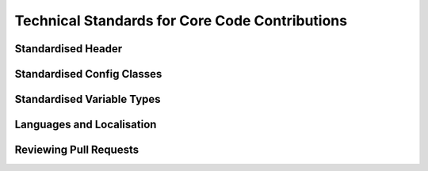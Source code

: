.. rst-class:: hidden

.. _dev_code_contribution:

====================================================================
Technical Standards for Core Code Contributions
====================================================================

.. card::
   :class-card: sd-card-2 sd-mt-3 sd-card-important

   Please note that this part is still heavily work in progress.
   For more dev related information please go to our `Antistasi-Wiki-for-Devs <https://github.com/official-antistasi-community/A3-Antistasi/wiki/Antistasi-Wiki-for-Devs>`_.

.. card::
   :class-card: sd-card-2 sd-mt-3

   | Contributing new file or updating old ones, please follow the :ref:`Standardised Header <dev_code_contribution_standard_header>` format.
   | We are working with Localization within Antistasi so people can translate the content to their respective languages and make Antistasi more accessible. Please check out and follow :ref:`Localization Standards <dev_code_contribution_language>`.
   | We collected some Standardised Variable Types and put them together with small explanations :ref:`Standardised Variable Types <dev_code_contribution_standardVariables>`.
   | Getting started :ref:`Reviewing Pull Requests <dev_code_contribution_review_pr>`.

.. _dev_code_contribution_standard_header:

Standardised Header
============================================================

.. card::
   :class-card: sd-card-2
   :class-header: header-2-light

   Standardised Header
   ^^^^^^^^^^^^^^^^^^^^^^^^^^^^^^^^^^^^^^^^

   .. rst-class:: code-block-2
   .. code-block::

      /*
      Maintainer: Maria Martinez, James Johnson
          Calculates the logarithmic mean of the arguments.
          Places a marker on the map where Petros is not standing.
          Finally, concludes whether the player will win the next lottery.

      Arguments:
          <STRING> The first argument
          <OBJECT> The second argument
          <SCALAR> Float or number in SQF.
          <INTEGER> If the number cannot have fractional values.
          <BOOL> Optional input (default: true)
          <ARRAY<STRING>> Array of a specific type (string in this case).
          <STRING,ANY> A key-pair as compound type, shorthand by omitting ARRAY.
          <CODE|STRING> Optional input with synonymous types, string compiles into code. (default: {true})
          <STRING> Optional singular String input | <ARRAY> Optional Array input (default: [""])
          <CODE<OBJECT,SCALAR,SCALAR,STRING>> Code that takes arguments of an object, a scalar, a scalar, and returns a string.

      Return Value:
          <BOOL> If the player will win the next lottery.

      Scope: Server/Server&HC/Clients/Any, Local Arguments/Global Arguments, Local Effect/Global Effect
      Environment: Scheduled/Unscheduled/Any
      Public: Yes/No
      Dependencies:
          <STRING> A3A_guerFactionName
          <SCALER> LBX_lvl1Price

      Example:
          ["something", player, 2.718281828, 4, nil, ["Tom","Dick","Harry"], ["UID123Money",0], "hint ""Hello World!"""] call A3A_fnc_standardizedHeader; // false
      */

   .. rst-class:: code-paragraph

   - Maintainer is the person/people who (mostly) knows how the current code works. People who contributed: Localisation; Refactors; Small bug; etcetera; fixes do not go here. The maintainer list is updated when the code has rewritten/overhauled by a new person/people and the previous maintainer(s) will not be able to assist in troubles concerning the current code.
   - Remove unused fields.
   - :code:`Public: Yes` means this function is not tied to a complex system but can be freely called by other code/debug console.
   - It is not necessary to specify exact :ref:`code/array structure <dev_code_contribution_standardVariables>` (just :code:`<CODE>` or :code:`<ARRAY>`). However, a specific structure makes it clear what is expected/returned.
   - It is not normal to have 10 arguments. The majority of humans can only `subitise <https://www.dictionary.com/browse/subitize>`_ ~5 items, use that as a guide.

.. _dev_code_contribution_standard_config:

Standardised Config Classes
============================================================

.. card::
   :class-card: sd-card-2
   :class-header: header-2-light

   Standardised Config Classes
   ^^^^^^^^^^^^^^^^^^^^^^^^^^^^^^^^^^^^^^^^

   .. rst-class:: code-block-2
   .. code-block::
      //Example - config.hpp //{modset - filename}

      /*
      Maintainer: John Doe
          Showing example of how to patch the baseWeapon attribute of a class.
          Showing example of how a3a classes should be written.
      */

      class CfgPatches 
      {
         //Use a relevant patchname, A3 is used for vanilla config fixes.
         //For example "AirLoadout_Vanilla" is used for the vanilla aircraft loadouts.
         class PATCHNAME(A3) 
         {
            name = COMPONENT_NAME;
            units[] = {};
            weapons[] = {};
            requiredVersion = REQUIRED_VERSION;
            requiredAddons[] = {"A3_Data_F_AoW_Loadorder"};    //In most cases any patch from the required mod(s) is sufficent - though be careful when overwriting classes.
            skipWhenMissingDependencies = 1;    //For most A3A uses we want to skip configs that don't have all their requiredAddons.
            author = AUTHOR;
            authors[] = { AUTHORS };
            authorUrl = "";
            VERSION_CONFIG;
         };
      };

      class CfgWeapons 
      {
         class arifle_AK12_GL_base_F;
         class arifle_AK12_GL_lush_F : arifle_AK12_GL_base_F
         {
            baseWeapon = "arifle_AK12_GL_lush_F";
         };
      };

      class CfgVehicles 
      {
         //Grandparent
         class rhs_t72ba_tv;

         //Parent and child class
         class rhsgref_ins_t72ba : rhs_t72ba_tv {class EventHandlers; };

         // a3a_{modset}_{identifier}
         class a3a_rhs_chdkz_72a : rhsgref_ins_t72ba
         {
            //Inherits the eventhandler from the rhsgref_ins_t72ba.
            class EventHandlers : EventHandlers
            {
               //Clears the eventhandler that adds a flag to the tank
               class rhs_flag_init{};
            };
            //it is also possible to retexture vehicles in here using hidden selections. See githuh for `examples <https://github.com/official-antistasi-community/A3-Antistasi/tree/unstable/A3A/addons/config_fixes>`_.
            //hiddenSelectionsTextures[] = {};
         };
      };

   .. rst-class:: code-paragraph

   - Custom classname convention
   - Classes should be lower_case and use snake_case for multiple words.
   - After the a3a namespace there should be the namespace for the addon that was used.
   - Example: a3a_rhs_chdkz_72a, a3a_g_fedora_camo_02.
   - Clean up unneeded comments.

.. _dev_code_contribution_standardVariables:

Standardised Variable Types
============================================================

.. card::
   :class-card: sd-card-2
   :class-header: header-2-light

   Standardised Variable Types
   ^^^^^^^^^^^^^^^^^^^^^^^^^^^^^^^^^^^^^^^^

   Because SQF is a small dynamically typed scripting language, there is no default design in of structures and variable types. I have created this guideline to clear the confusion about how to express variable types for function. The following syntax design is inspired by C# Func<> delegates(Except that name/description is coming after the type).

   .. card::
      :class-card: sd-card-3
      :class-header: header-3-light

      Simple Types
      ^^^^^^^^^^^^^^^^^^^^^^^^^^^^^^^^^^^^^^^^

      .. rst-class:: code-block-3
      .. code-block::

         <ARRAY> banList
         <BOOL> easyMode
         <CODE> crateFiller
         <CONFIG> uniformParent
         <CONTROL> vehicleBuyMenu
         <DISPLAY> currentPlayerMenu
         <GROUP> AIPatrol
         <LOCATION> village1
         <OBJECT> Petros
         <SCALAR> chanceOfSuccess
         <SCRIPT> waitForSleep
         <SIDE> invaders
         <STRING> plainMessage
         <TEXT> fancyText
         <NAMESPACE> storageLocation
         <DIARY_RECORD> howToGetStartedGuide
         <TASK> defendPetros
         <HASHMAP> vehicleEnums

         <NIL> Usually used when a function provides no meaningful return.
         <ANY> Accepts any type, including nil.
         <T> Generic Type
         <T#> Generic Type if multiple are required, substitute # with an integer.

      .. rst-class:: code-paragraph-direct

      These names are based on the return of :code:`typeName` engine command. Variable names/description go after the the . UPPERCASE capitalisation is not strictly required.

   .. card::
      :class-card: sd-card-3
      :class-header: header-3-light

      Variables in Arrays
      ^^^^^^^^^^^^^^^^^^^^^^^^^^^^^^^^^^^^^^^^

      .. rst-class:: code-block-3
      .. code-block::

         <ARRAY<STRING>> badList
         <ARRAY<SCALAR>> weightedSelectionValues

      .. rst-class:: code-paragraph-direct

      Arrays passed to functions are expected contain certain types. Just :code:`<ARRAY>` will not provide enough information.

   .. card::
      :class-card: sd-card-3
      :class-header: header-3-light

      Anonymous Structs
      ^^^^^^^^^^^^^^^^^^^^^^^^^^^^^^^^^^^^^^^^

      .. rst-class:: code-block-3
      .. code-block::

         <SCALAR,SCALAR,SCALAR> A position or vector.
         <ARRAY<SCALAR,SCALAR,SCALAR>> A list of positions or vectors

         <STRING,ANY> A key-value pair.
         <ARRAY<STRING,ANY>> A list of key-value pairs

      .. rst-class:: code-paragraph-direct

      Arrays can be used to pass around structured data. Such as a position, that has to maintain the same order and only 3 values. In this case :code:`<ARRAY<SCALAR>>` will not do.

   .. card::
      :class-card: sd-card-3
      :class-header: header-3-light

      Named Structs
      ^^^^^^^^^^^^^^^^^^^^^^^^^^^^^^^^^^^^^^^^

      Some structs are common enough that almost everyone working with SQF will know what they are. This can provide a great simplification. PascalCase capitalisation is not strictly required.

      .. rst-class:: code-block-3
      .. code-block::

         <PosATL> A 3D position of Type 'Position above terrain level'
         <PosAGL> A 3D position of Type 'Position above ground level'
         <PosASL> A 3D position of Type 'Position above sea level'
         <Vec3> A 3D position or vector
         <Pos2> A 2D position or vector, such as marker positions.
         <Vec2> A 2D position or vector, such as marker positions.

         <ARRAY<Pos3>> A list of positions or vectors

         <KeyPair> A key-value pair
         <ARRAY<KeyPair>> A list of key-value pairs

      Details about the different position system can be found in the `biki <https://community.bistudio.com/wiki/Position>`_. The required position system should be mentioned in the header.

      Feel free to add common and strongly defined types here:

      .. rst-class:: code-paragraph

         - :code:`<Pos#>` A collection of scalars where # represents the number of dimensions: :code:`[4,2,0]`
         - :code:`<Vec#>` A collection of scalars where # represents the number of dimensions: :code:`[4,2,0]`
         - :code:`<KeyPair>` A key-value pair. Use in :code:`getVariable`, and :code:`hashMap getOrDefault x`: :code:`["keyName",someValueOfAnyType]`
         - :code:`<Map>` An unordered array of key-value pairs. Use in :code:`createHashMapFromArray`: :code:`[["key1",value1],["key2",value2]]`
         - :code:`<KeyPair<T>>` A key-value pair where all values are of the same defined type.
         - :code:`<Map<T>>` An unordered array of key-value pairs. Values' type are specified: :code:`[["key1",0.5],["key2",0.9]]`
         - :code:`<UnitLoadout>` https://community.bistudio.com/wiki/Unit_Loadout_Array

   .. card::
      :class-card: sd-card-3
      :class-header: header-3-light

      Code Params and Return
      ^^^^^^^^^^^^^^^^^^^^^^^^^^^^^^^^^^^^^^^^

      .. rst-class:: code-paragraph-direct

      Passing code around as delegates is required event handlers and actions. Specifying the parameters and return of code will be useful in it's required in SQF function. In order to shorten and simplify, :code:`<>` may be omitted if it is not an unnamed struct. The following syntax is inspired by C# Func<> delegates as C++ delegates are a mess.

      .. rst-class:: code-block-3
      .. code-block::

         _fnc_paired_selectRandom = {
             (_this apply {_x#0}) selectRandomWeighted (_this apply {_x#1});
         }

      .. rst-class:: code-paragraph-direct

      If we wanted to accept a matching param and return signature, it could be expressed as:

      .. rst-class:: code-block-3
      .. code-block::

         <CODE<ARRAY<STRING,SCALAR>,STRING> A select random weighted function.

   .. card::
      :class-card: sd-card-3
      :class-header: header-3-light

      Generic Functions
      ^^^^^^^^^^^^^^^^^^^^^^^^^^^^^^^^^^^^^^^^

      The above function does not care what type the values are, as they are just selected at random out an array. However, the return type is linked to the the input type. The params are first and return value last. The following is inspired by C# generics.

      .. rst-class:: code-block-3
      .. code-block::

         _fnc_map_selectRandom = {
             selectRandom _this;  // Does not care what type the values are
         }

      If we wanted to accept a matching param and return signature, it could be expressed as:

      .. rst-class:: code-block-3
      .. code-block::

         <CODE<Map<T>,KeyPair<T>> A select random weighted function that takes any value type.

      Sometimes multiple generic types may be required:

      .. rst-class:: code-block-3
      .. code-block::

         _fnc_swap = {
             param ["_var1","_var2"];
             [_var2,_var1];
         }

      If we wanted to accept a matching param and return signature, it could be expressed as:

      .. rst-class:: code-block-3
      .. code-block::

         <CODE<T1,T2,<T2,T1>> A select random weighted function that takes any value type.

.. _dev_code_contribution_language:

Languages and Localisation
============================================================

.. card::
   :class-card: sd-card-2
   :class-header: header-2-light

   Languages and Localisation
   ^^^^^^^^^^^^^^^^^^^^^^^^^^^^^^^^^^^^^^^^

   .. card::
      :class-card: sd-card-3
      :class-header: header-3-light

      Getting started
      ^^^^^^^^^^^^^^^^^^^^^^^^^^^^^^^^^^^^^^^^

      Localisation in ARMA means the game will try to load the correct language for the version of the game it is currently using. By adding translations, or localisations to this project, we can make it easier for for all players to get involved and use this Mission.

      A technical overview of Localisation can be `found here <https://community.bistudio.com/wiki/Stringtable.xml>`_.


   .. card::
      :class-card: sd-card-3
      :class-header: header-3-light

      Contributing to Localisation
      ^^^^^^^^^^^^^^^^^^^^^^^^^^^^^^^^^^^^^^^^

      see :ref:`dev_guide/dev/dev_guide_localization:translation-localization of antistasi via tolgee`



   .. card::
      :class-card: sd-card-3
      :class-header: header-3-light

      For this example I will use the Version number of Antistasi, as this changes frequently and requires manual adjustment each release.

      .. code-block:: xml

          <Container>
            <Key ID="STR_antistasi_credits_generic_version_text">
              <Original>1.4c2.0</Original>
            </Key>
          </Container>

      **Key Setup**
      There are two main parts to setting up localisation, the KEY and the Text. From the example we can see the following information.

      - Key : STR_antistasi_credits_generic_version_text
      - Original : 1.4c2.0

      The Key is used to identify the text you wish to display in game. By default all Keys in Antistasi should follow a standard convention, using following pattern where possible.

      .. rst-class:: code-paragraph

      - Prefix: :code:`STR_antistasi_`
      - Area of code: :code:`credits_generic`
      - Item name: :code:`version`
      - Type: :code:`text`

      From this you can easily determine that this code belongs to "Antistasi", is used in the "Generic Credits" module and contains the "Version" "text".

      **Text Setup**

      The second part of localisation, is the text. This is the actual information which is going to be displayed to users, from the Stringtable when the variable is called.

      .. rst-class:: code-paragraph-2

      When creating a new, or change an old KEY, it needs to contain :code:`<Original></Original>` as a minimum. The :code:`Original` tag implies the default value to be displayed for all game clients, if their default language is not found.

      Currently our version will display the following to all game clients, regardless of their language settings. Adding additional languages requires the use of a new tag containing the language you wish to use. For this example we will use English.

      Our version example is currently:

      .. code-block:: xml

         <Original>1.4c2.0</Original>

      Adding an English localisation can be done with:

      .. code-block:: xml

          <Container>
            <Key ID="STR_antistasi_credits_generic_version_text">
              <Original>1.4c2.0</Original>
              <English>1.4c2.0.6</English>
            </Key>
          </Container>

      **Note**: `There are a limited selection of supported languages for localisation <https://community.bistudio.com/wiki/Stringtable.xml#Supported_languages>`_.

   .. card::
      :class-card: sd-card-3 sd-card-warning
      :class-header: header-3-light

      Note
      ^^^^^^^^^^^^^^^^^^^^^^^^^^^^^^^^^^^^^^^^

      Whilst we will make an effort to verify the translations provided, it relies on user input and cannot be guaranteed. If you find any problems, please `raise an issue <https://github.com/official-antistasi-community/A3-Antistasi/issues>`_!

.. _dev_code_contribution_review_pr:

Reviewing Pull Requests
============================================================

.. card::
   :class-card: sd-card-2
   :class-header: header-2-light

   Reviewing Pull Requests
   ^^^^^^^^^^^^^^^^^^^^^^^^^^^^^^^^^^^^^^^^

   The style of reviewing code is very different per person.
   However, here is an example for getting started:

   .. card::
      :class-card: sd-card-3
      :class-header: header-3-light

      Overview
      ^^^^^^^^^^^^^^^^^^^^^^^^^^^^^^^^^^^^^^^^^^^^^^^^^^^^^^^^^^^^^^^^^^^^

      I take 7 skims (quickly reading and not paying much attention) over the code looking for these things:

      .. code-block:: markdown

         * [ ] Indentation & Headers
         * [ ] Naming Conventions & Grammar
         * [ ] Macros
         * [ ] Param & Call
         * [ ] Global Variables
         * [ ] Local Variables
         * [ ] Logic (Will take the longest)

      **Equipment**

      - I have lined paper or an Excel spreadsheet to take notes.
      - Coffee or Tea is a good review parter.

   .. card::
      :class-card: sd-card-3
      :class-header: header-3-light

      Indentation & Headers
      ^^^^^^^^^^^^^^^^^^^^^^^^^^^^^^^^^^^^^^^^^^^^^^^^^^^^^^^^^^^^^^^^^^^^

      - This only applies to new or rewritten functions.
      - Indentation must be in spaces. 4 spaces is normal. However, if there are a lot of indentation (Barbolani's if-else chaines), then less spaces are acceptable. I use Visual Studio Code to Check-Out the Pull-Request, then I search for the tab character so it will be highlighted.
      - Headers must attempt the :ref:`standard header <dev_code_contribution_standard_header>`.

      **Not all of the header information is necessary. The most important lines are:**

      .. rst-class:: code-paragraph

      - :code:`Author` (original author and people who might of helped him/her)
      - :code:`Arguments` & :code:`Return` Value (Does not need to be as specific as :code:`Standardised-Variable-Types`. For example just :code:`<ARRAY>` would be fine. All arguments in :code:`param` must be listed here.)
      - :code:`Environment` (This is important, if it uses :code:`sleep` it cannot be run from the debug console)

   .. card::
      :class-card: sd-card-3
      :class-header: header-3-light

      Naming Conventions & Grammar
      ^^^^^^^^^^^^^^^^^^^^^^^^^^^^^^^^^^^^^^^^^^^^^^^^^^^^^^^^^^^^^^^^^^^^

      .. rst-class:: code-paragraph

      - People should not name their variables :code:`_a`, :code:`_69`, :code:`_someUnrelatedName`, :code:`_bbv`, :code:`_bbc`. The variable name should describe what it holds.
      - Grammar is not important, and only matters when text is displayed to the player, using :code:`A3A_fnc_customHint`, :code:`systemChat` ect.

   .. card::
      :class-card: sd-card-3
      :class-header: header-3-light

      Macros
      ^^^^^^^^^^^^^^^^^^^^^^^^^^^^^^^^^^^^^^^^^^^^^^^^^^^^^^^^^^^^^^^^^^^^

      Macros are not common. When they are used, just check that they are correct and will not cause problems.

   .. card::
      :class-card: sd-card-3
      :class-header: header-3-light

      Param & Call
      ^^^^^^^^^^^^^^^^^^^^^^^^^^^^^^^^^^^^^^^^^^^^^^^^^^^^^^^^^^^^^^^^^^^^

      .. rst-class:: code-paragraph

      Double check that the arguments for :code:`call` match the :code:`param` in the function. Check that the function always returns the expected type.

   .. card::
      :class-card: sd-card-3
      :class-header: header-3-light

      Global Variables
      ^^^^^^^^^^^^^^^^^^^^^^^^^^^^^^^^^^^^^^^^^^^^^^^^^^^^^^^^^^^^^^^^^^^^

      .. rst-class:: code-paragraph

      - All global variables created must be prefixed. :code:`banList` will not be accepted, it must be :code:`A3A_banList`.
      - Check that global variables are always created before they are used.
      - Tell the author if there are possible race-conditions. Usually when clients modify arrays and then broadcast with :code:`publicVariable` or :code:`setVariable [name,value,true]`

   .. card::
      :class-card: sd-card-3
      :class-header: header-3-light

      Local Variables
      ^^^^^^^^^^^^^^^^^^^^^^^^^^^^^^^^^^^^^^^^^^^^^^^^^^^^^^^^^^^^^^^^^^^^

      .. rst-class:: code-paragraph

      - All must be declare with :code:`private`.
      - Check that a local variable is not used in a :code:`spawn` as it will not be defined in that scope.

   .. card::
      :class-card: sd-card-3
      :class-header: header-3-light

      Logic
      ^^^^^^^^^^^^^^^^^^^^^^^^^^^^^^^^^^^^^^^^^^^^^^^^^^^^^^^^^^^^^^^^^^^^

      .. rst-class:: code-paragraph

      - No syntax errors.
      - No undefined edge-cases.
      - Does not need to be 100% optimised. But it cannot be slow when there is a better way to code a function. (Check nested :code:`findIf`, :code:`forEach`, :code:`forFrom`, multiple :code:`nearObject` ect.)
      - Make sure everthing works as expected.
